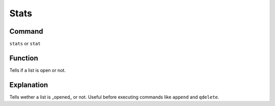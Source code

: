 .. _stats:

======
Stats
======

Command
*******

``stats`` or ``stat``

Function
********

Tells if a list is open or not.

Explanation
***********

Tells wether a list is _opened_ or not. Useful before executing commands like ``append`` and ``qdelete``.
